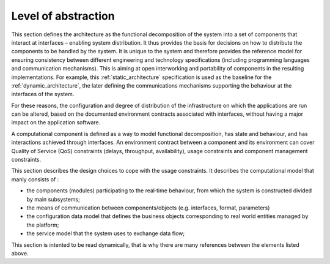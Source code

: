 Level of abstraction
====================

This section defines the architecture as the functional decomposition of the system into a set of components that interact at interfaces – enabling system distribution. It thus provides the basis for decisions on how to distribute the components to be handled by the system. It is unique to the system and therefore provides the reference model for ensuring consistency between different engineering and technology specifications (including programming languages and communication mechanisms). This is aiming at open interworking and portability of components in the resulting implementations. For example, this :ref:`static_architecture` specification is used as the baseline for the :ref:`dynamic_architecture`, the later defining the communications mechanisms supporting the behaviour at the interfaces of the system.

For these reasons, the configuration and degree of distribution of the infrastructure on which the applications are run can be altered, based on the documented environment contracts associated with interfaces, without having a major impact on the application software.

A computational component is defined as a way to model functional decomposition, has state and behaviour, and has interactions achieved through interfaces. 
An environment contract between a component and its environment can cover Quality of Service (QoS) constraints (delays, throughput, availability), usage constraints and component management constraints.

This section describes the design choices to cope with the usage constraints. It describes the computational model that manly consists of :
 
- the components (modules) participating to the real‐time behaviour, from which the system is constructed divided by main subsystems;
- the means of communication between components/objects (e.g. interfaces, format, parameters)
- the configuration data model that defines the business objects corresponding to real world entities managed by the platform;
- the service model that the system uses to exchange data flow;

This section is intented to be read dynamically, that is why there are many references between the elements listed above.
